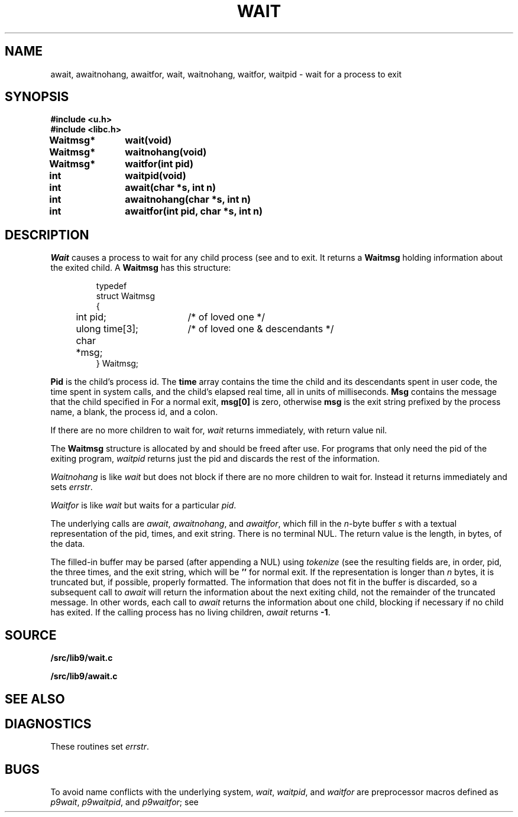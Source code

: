 .TH WAIT 3
.SH NAME
await, awaitnohang, awaitfor, wait, waitnohang, waitfor, waitpid \- wait for a process to exit
.SH SYNOPSIS
.B #include <u.h>
.br
.B #include <libc.h>
.PP
.B
Waitmsg*	wait(void)
.PP
.B
Waitmsg*	waitnohang(void)
.PP
.B
Waitmsg*	waitfor(int pid)
.PP
.B
int 		waitpid(void)
.PP
.B
int 		await(char *s, int n)
.PP
.B
int		awaitnohang(char *s, int n)
.PP
.B
int		awaitfor(int pid, char *s, int n)
.SH DESCRIPTION
.I Wait
causes a process to wait for any child process (see
.IM fork (2)
and
.IM rfork (3) )
to exit.
It returns a
.B Waitmsg
holding
information about the exited child.
A
.B Waitmsg
has this structure:
.IP
.EX
.ta 6n +\w'long 'u +\w'msg[ERRLEN];     'u
typedef
struct Waitmsg
{
	int pid;	/* of loved one */
	ulong time[3];	/* of loved one & descendants */
	char	*msg;
} Waitmsg;
.EE
.PP
.B Pid
is the child's
process id.
The
.B time
array contains the time the child and its descendants spent in user code,
the time spent in system calls, and the child's elapsed real time,
all in units of milliseconds.
.B Msg
contains the message that the child specified in
.IM exits (3) .
For a normal exit,
.B msg[0]
is zero,
otherwise
.B msg
is the exit string
prefixed by the process name, a blank, the process id, and a colon.
.PP
If there are no more children to wait for,
.I wait
returns immediately, with return value nil.
.PP
The
.B Waitmsg
structure is allocated by
.IM malloc (3)
and should be freed after use.
For programs that only need the pid of the exiting program,
.I waitpid
returns just the pid and discards the rest of the information.
.PP
.I Waitnohang
is like
.I wait
but does not block if there are no more children to wait for.
Instead it returns immediately and sets
.IR errstr .
.PP
.I Waitfor
is like
.I wait
but waits for a particular
.IR pid .
.PP
The underlying calls are
.IR await ,
.IR awaitnohang ,
and
.IR awaitfor ,
which fill in the 
.IR n -byte
buffer
.I s
with a textual representation of the pid, times, and exit string.
There is no terminal NUL.
The return value is the length, in bytes, of the data.
.PP
The filled-in buffer
may be parsed (after appending a NUL) using
.IR tokenize
(see
.IM getfields (3) );
the resulting fields are, in order, pid, the three times, and the exit string,
which will be
.B ''
for normal exit.
If the representation is longer than
.I n
bytes, it is truncated but, if possible, properly formatted.
The information that does not fit in the buffer is discarded, so
a subsequent call to
.I await
will return the information about the next exiting child, not the remainder
of the truncated message.
In other words, each call to
.I await
returns the information about one child, blocking if necessary if no child has exited.
If the calling process has no living children,
.I await
returns
.BR -1 .
.SH SOURCE
.B \*9/src/lib9/wait.c
.PP
.B \*9/src/lib9/await.c
.SH "SEE ALSO"
.IM rfork (3) ,
.IM exits (3) ,
.SH DIAGNOSTICS
These routines set
.IR errstr .
.SH BUGS
To avoid name conflicts with the underlying system,
.IR wait ,
.IR waitpid ,
and
.I waitfor
are preprocessor macros defined as
.IR p9wait ,
.IR p9waitpid ,
and
.IR p9waitfor ;
see 
.IM intro (3) .
